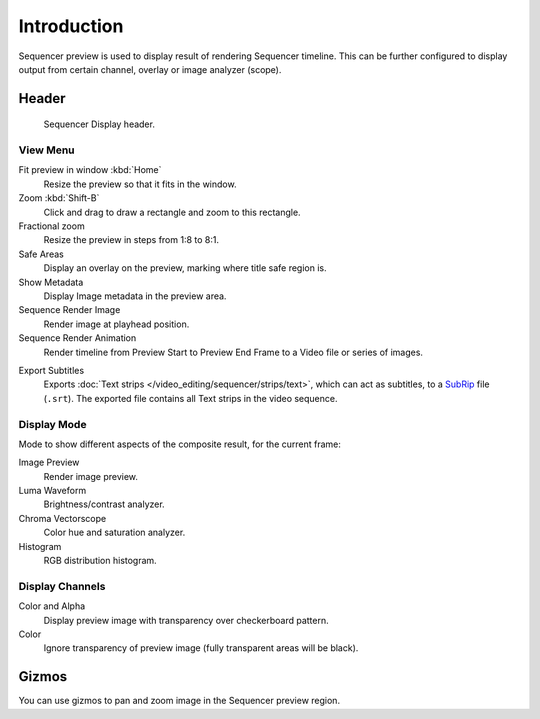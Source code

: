 
************
Introduction
************

Sequencer preview is used to display result of rendering Sequencer timeline.
This can be further configured to display output from certain channel, overlay or image analyzer (scope).


Header
======

.. figure:: /images/sequencer_preview_introduction_header.png

   Sequencer Display header.


View Menu
---------

Fit preview in window :kbd:`Home`
   Resize the preview so that it fits in the window.
Zoom :kbd:`Shift-B`
   Click and drag to draw a rectangle and zoom to this rectangle.
Fractional zoom
   Resize the preview in steps from 1:8 to 8:1.
Safe Areas
   Display an overlay on the preview, marking where title safe region is.
Show Metadata
   Display Image metadata in the preview area.
Sequence Render Image
   Render image at playhead position.
Sequence Render Animation
   Render timeline from Preview Start to Preview End Frame to a Video file or series of images.

.. _bpy.ops.sequencer.export_subtitles:

Export Subtitles
   Exports :doc:`Text strips </video_editing/sequencer/strips/text>`,
   which can act as subtitles, to a `SubRip <https://en.wikipedia.org/wiki/SubRip>`__ file (``.srt``).
   The exported file contains all Text strips in the video sequence.


Display Mode
------------

Mode to show different aspects of the composite result,
for the current frame:

Image Preview
   Render image preview.
Luma Waveform
   Brightness/contrast analyzer.
Chroma Vectorscope
   Color hue and saturation analyzer.
Histogram
   RGB distribution histogram.


Display Channels
----------------

Color and Alpha
   Display preview image with transparency over checkerboard pattern.
Color
   Ignore transparency of preview image (fully transparent areas will be black).

..
   You can adjust the view by zooming in with :kbd:`Plus` and zoom out with :kbd:`Minus`.


Gizmos
======

You can use gizmos to pan and zoom image in the Sequencer preview region.
